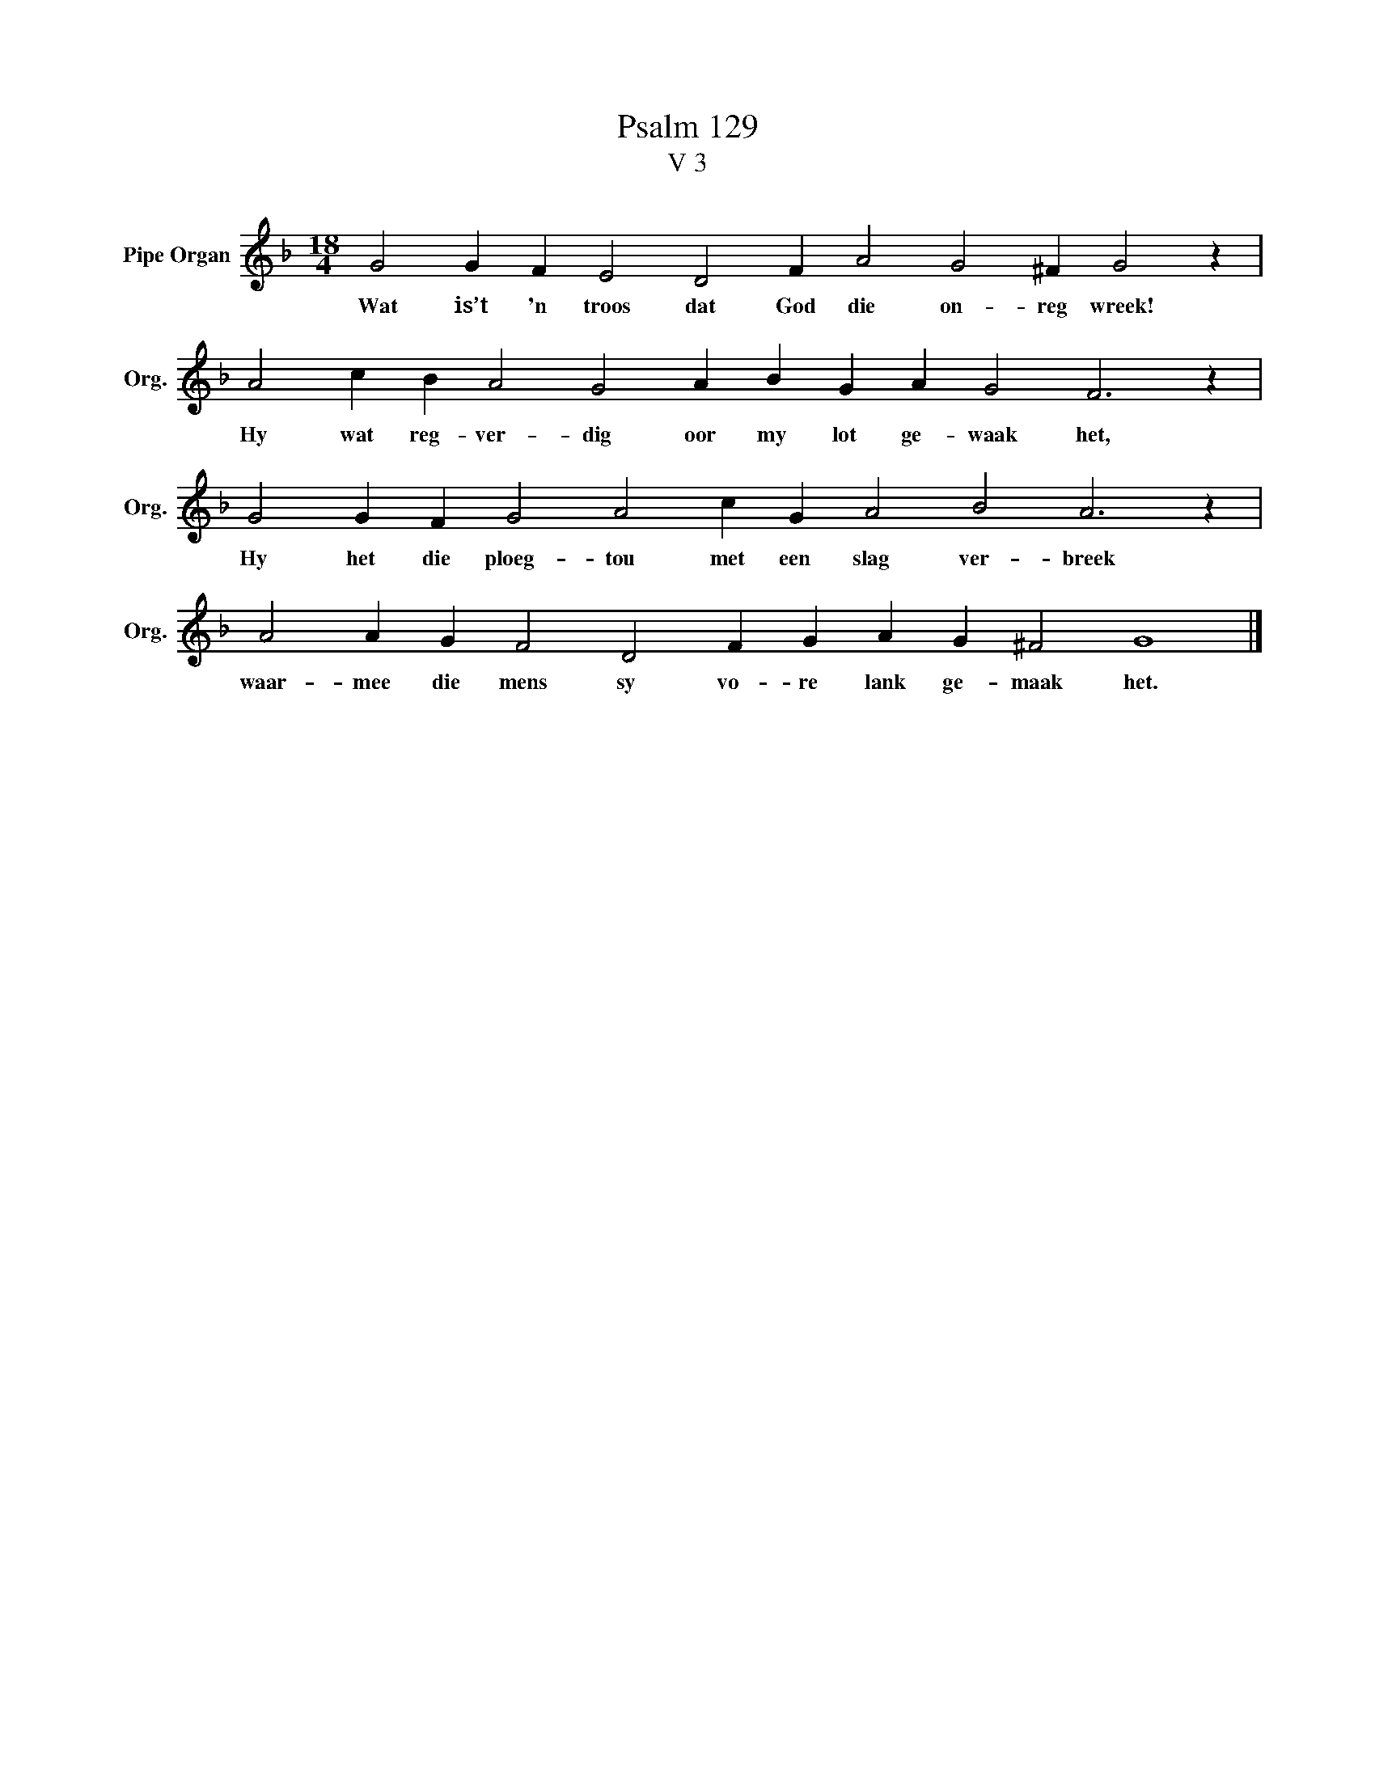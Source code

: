 X:1
T:Psalm 129
T:V 3
L:1/4
M:18/4
I:linebreak $
K:F
V:1 treble nm="Pipe Organ" snm="Org."
V:1
 G2 G F E2 D2 F A2 G2 ^F G2 z |$ A2 c B A2 G2 A B G A G2 F3 z |$ G2 G F G2 A2 c G A2 B2 A3 z |$ %3
w: Wat is’t 'n troos dat God die on- reg wreek!|Hy wat reg- ver- dig oor my lot ge- waak het,|Hy het die ploeg- tou met een slag ver- breek|
 A2 A G F2 D2 F G A G ^F2 G4 |] %4
w: waar- mee die mens sy vo- re lank ge- maak het.|

